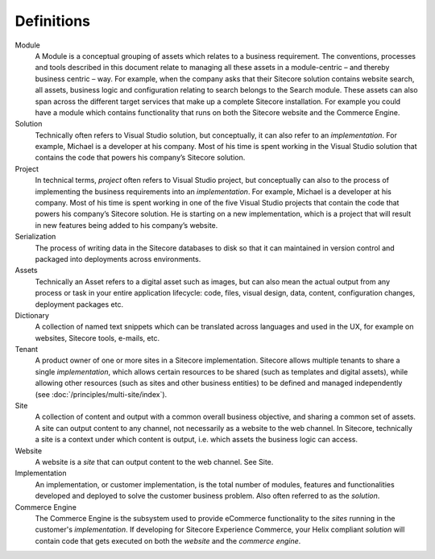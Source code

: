 Definitions
-----------

Module
    A Module is a conceptual grouping of assets which relates to a business
    requirement. The conventions, processes and tools described in this
    document relate to managing all these assets in a module-centric – and
    thereby business centric – way. For example, when the company asks that 
    their Sitecore solution contains website search, all assets, business
    logic and configuration relating to search belongs to the Search module. 
    These assets can also span across the different target services that make 
    up a complete Sitecore installation. For example you could have a module 
    which contains functionality that runs on both the Sitecore website and the 
    Commerce Engine.

Solution
    Technically often refers to Visual Studio solution, but conceptually, it
    can also refer to an *implementation*. For example, Michael is a
    developer at his company. Most of his time is spent working in the
    Visual Studio solution that contains the code that powers his company’s
    Sitecore solution.

Project
    In technical terms, *project* often refers to Visual Studio project, but
    conceptually can also to the process of implementing the business
    requirements into an *implementation*. For example, Michael is a
    developer at his company. Most of his time is spent working in one of
    the five Visual Studio projects that contain the code that powers his
    company’s Sitecore solution. He is starting on a new implementation,
    which is a project that will result in new features being added to his
    company’s website.

Serialization
    The process of writing data in the Sitecore databases to disk so that it
    can maintained in version control and packaged into deployments across
    environments.

Assets
    Technically an Asset refers to a digital asset such as images, but can
    also mean the actual output from any process or task in your entire
    application lifecycle: code, files, visual design, data, content,
    configuration changes, deployment packages etc.

Dictionary
    A collection of named text snippets which can be translated across
    languages and used in the UX, for example on websites, Sitecore tools,
    e-mails, etc.

Tenant
    A product owner of one or more sites in a Sitecore implementation.
    Sitecore allows multiple tenants to share a single *implementation*,
    which allows certain resources to be shared (such as templates and
    digital assets), while allowing other resources (such as sites and other
    business entities) to be defined and managed independently (see :doc:`/principles/multi-site/index`).

Site
    A collection of content and output with a common overall business
    objective, and sharing a common set of assets. A site can output content
    to any channel, not necessarily as a website to the web channel. In
    Sitecore, technically a site is a context under which content is output,
    i.e. which assets the business logic can access.

Website
    A website is a *site* that can output content to the web channel. See
    Site.

Implementation
    An implementation, or customer implementation, is the total number of
    modules, features and functionalities developed and deployed to solve
    the customer business problem. Also often referred to as the *solution*.

Commerce Engine
    The Commerce Engine is the subsystem used to provide eCommerce functionality
    to the *sites* running in the customer's *implementation*. If developing for
    Sitecore Experience Commerce, your Helix compliant *solution* will contain
    code that gets executed on both the *website* and the *commerce engine*.
